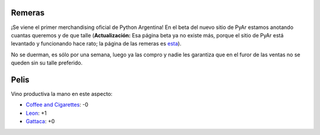 .. title: Remeras y pelis
.. date: 2006-01-26 12:34:07
.. tags: remeras, películas

Remeras
-------

¡Se viene el primer merchandising oficial de Python Argentina! En el beta del nuevo sitio de PyAr estamos anotando cuantas queremos y de que talle (**Actualización:** Esa página beta ya no existe más, porque el sitio de PyAr está levantado y funcionando hace rato; la página de las remeras es `esta <http://www.python.org.ar/Remeras>`_).

No se duerman, es sólo por una semana, luego ya las compro y nadie les garantiza que en el furor de las ventas no se queden sin su talle preferido.


Pelis
-----

Vino productiva la mano en este aspecto:

- `Coffee and Cigarettes <http://www.imdb.com/title/tt0379217/>`_: -0

- `Leon <http://www.imdb.com/title/tt0110413/>`_: +1

- `Gattaca <http://www.imdb.com/title/tt0119177/>`_: +0
